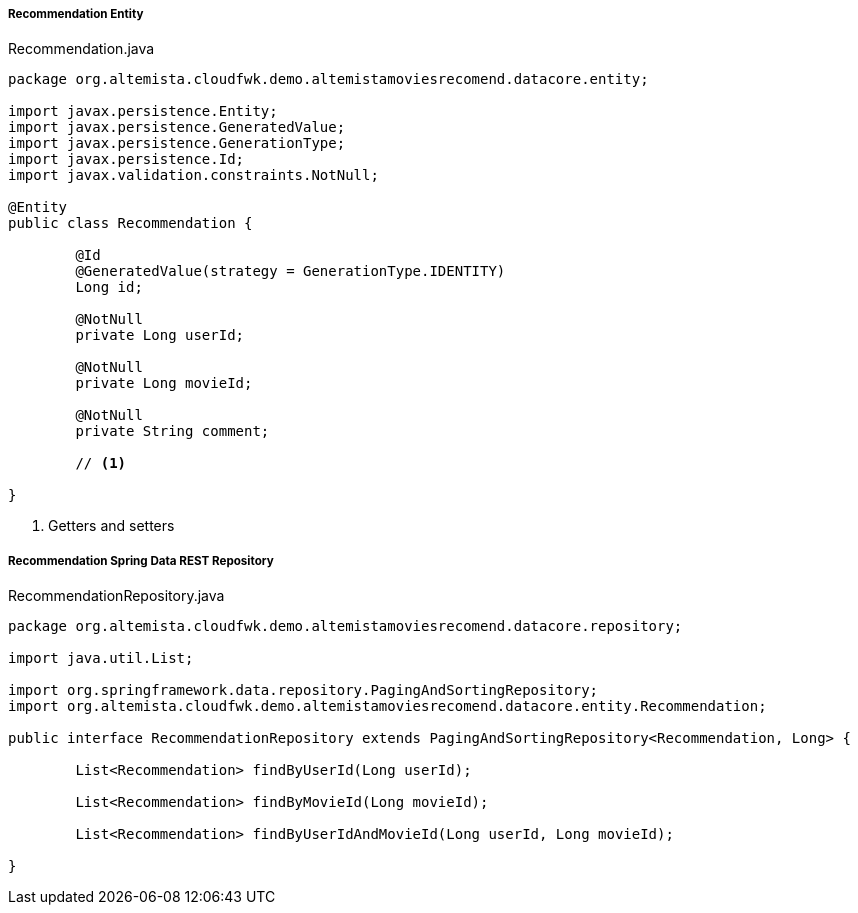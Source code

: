 
:fragment:

===== Recommendation Entity

[source,java,linenums]
.Recommendation.java
----
package org.altemista.cloudfwk.demo.altemistamoviesrecomend.datacore.entity;

import javax.persistence.Entity;
import javax.persistence.GeneratedValue;
import javax.persistence.GenerationType;
import javax.persistence.Id;
import javax.validation.constraints.NotNull;

@Entity
public class Recommendation {

	@Id
	@GeneratedValue(strategy = GenerationType.IDENTITY)
	Long id;

	@NotNull
	private Long userId;

	@NotNull
	private Long movieId;

	@NotNull
	private String comment;

	// <1>

}
----
<1> Getters and setters

===== Recommendation Spring Data REST Repository

[source,java,linenums]
.RecommendationRepository.java
----
package org.altemista.cloudfwk.demo.altemistamoviesrecomend.datacore.repository;

import java.util.List;

import org.springframework.data.repository.PagingAndSortingRepository;
import org.altemista.cloudfwk.demo.altemistamoviesrecomend.datacore.entity.Recommendation;

public interface RecommendationRepository extends PagingAndSortingRepository<Recommendation, Long> {

	List<Recommendation> findByUserId(Long userId);

	List<Recommendation> findByMovieId(Long movieId);

	List<Recommendation> findByUserIdAndMovieId(Long userId, Long movieId);

}
----